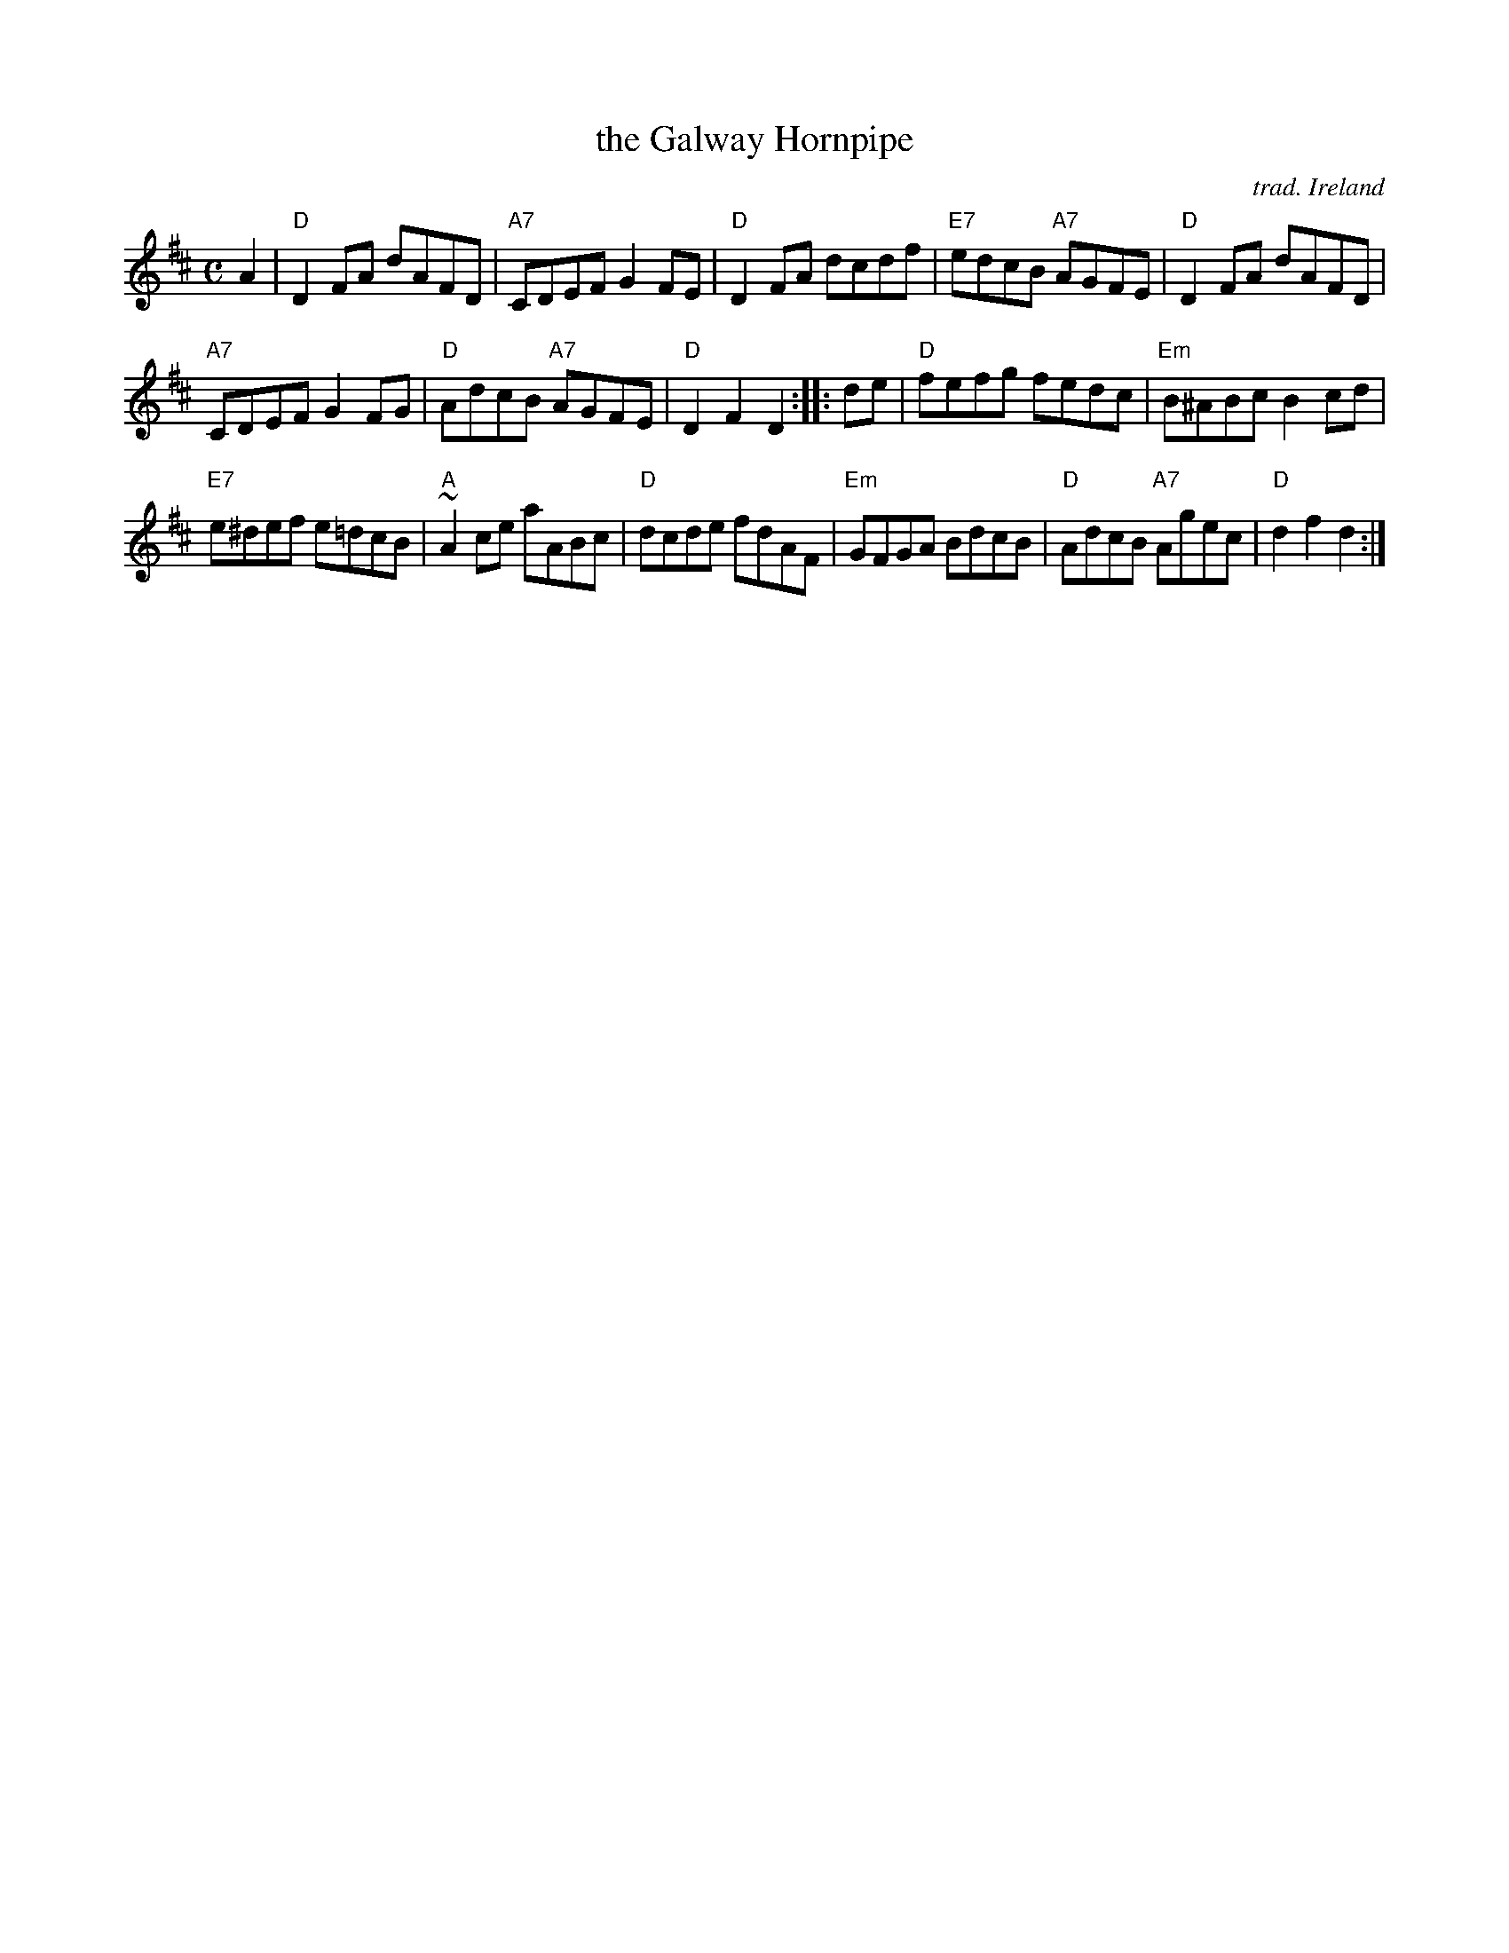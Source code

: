 X: 1
T: the Galway Hornpipe
C: trad. Ireland
R: hornpipe, reel
Z: 2020 John Chambers <jc:trillian.mit.edu>
S: https://www.facebook.com/groups/Fiddletuneoftheday/ 2020-09-23
S: https://www.facebook.com/groups/Fiddletuneoftheday/photos/
S: Fiddle Hell workshop 2021-11-7 led by Ellery Klein
M: C
L: 1/8
K: D
A2 |\
"D"D2FA dAFD | "A7"CDEF G2FE |\
"D"D2FA dcdf | "E7"edcB "A7"AGFE |\
"D"D2FA dAFD |
"A7"CDEF G2FG |\
"D"AdcB "A7"AGFE | "D"D2F2 D2 :: de |\
"D"fefg fedc | "Em"B^ABc B2cd |
"E7"e^def e=dcB | "A"~A2ce aABc |\
"D"dcde fdAF | "Em"GFGA BdcB |\
"D"AdcB "A7"Agec | "D"d2f2 d2 :|
